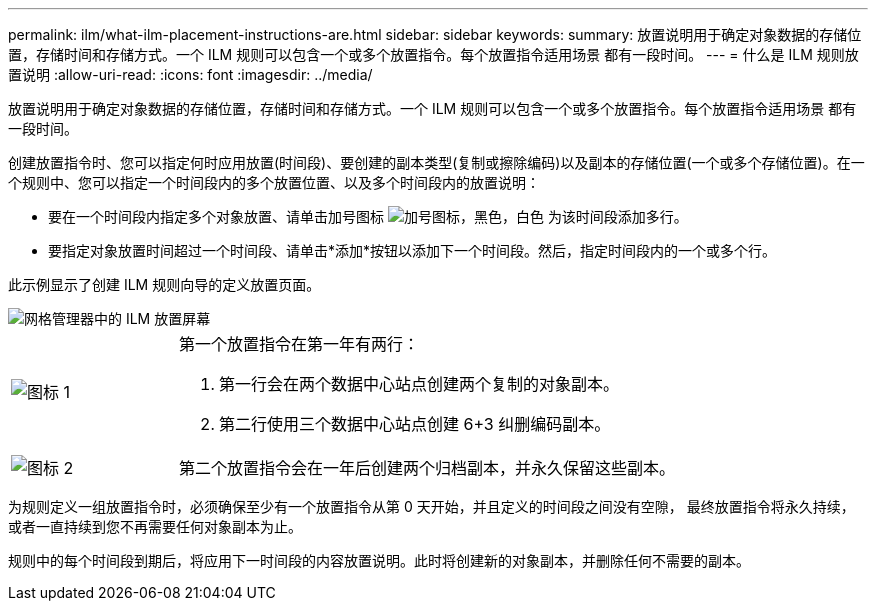 ---
permalink: ilm/what-ilm-placement-instructions-are.html 
sidebar: sidebar 
keywords:  
summary: 放置说明用于确定对象数据的存储位置，存储时间和存储方式。一个 ILM 规则可以包含一个或多个放置指令。每个放置指令适用场景 都有一段时间。 
---
= 什么是 ILM 规则放置说明
:allow-uri-read: 
:icons: font
:imagesdir: ../media/


[role="lead"]
放置说明用于确定对象数据的存储位置，存储时间和存储方式。一个 ILM 规则可以包含一个或多个放置指令。每个放置指令适用场景 都有一段时间。

创建放置指令时、您可以指定何时应用放置(时间段)、要创建的副本类型(复制或擦除编码)以及副本的存储位置(一个或多个存储位置)。在一个规则中、您可以指定一个时间段内的多个放置位置、以及多个时间段内的放置说明：

* 要在一个时间段内指定多个对象放置、请单击加号图标 image:../media/icon_plus_sign_black_on_white.gif["加号图标，黑色，白色"] 为该时间段添加多行。
* 要指定对象放置时间超过一个时间段、请单击*添加*按钮以添加下一个时间段。然后，指定时间段内的一个或多个行。


此示例显示了创建 ILM 规则向导的定义放置页面。

image::../media/ilm_rule_multiple_placements_in_single_time_period.png[网格管理器中的 ILM 放置屏幕]

[cols="1a,3a"]
|===


 a| 
image:../media/icon_number_1.png["图标 1"]
 a| 
第一个放置指令在第一年有两行：

. 第一行会在两个数据中心站点创建两个复制的对象副本。
. 第二行使用三个数据中心站点创建 6+3 纠删编码副本。




 a| 
image:../media/icon_number_2.png["图标 2"]
 a| 
第二个放置指令会在一年后创建两个归档副本，并永久保留这些副本。

|===
为规则定义一组放置指令时，必须确保至少有一个放置指令从第 0 天开始，并且定义的时间段之间没有空隙， 最终放置指令将永久持续，或者一直持续到您不再需要任何对象副本为止。

规则中的每个时间段到期后，将应用下一时间段的内容放置说明。此时将创建新的对象副本，并删除任何不需要的副本。
